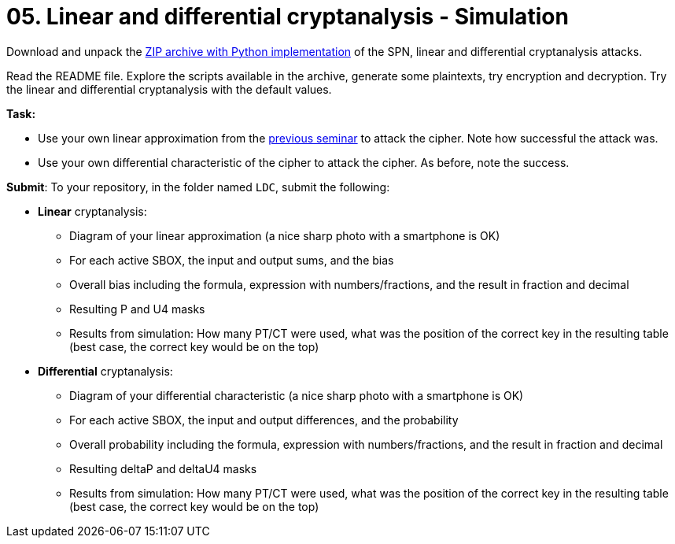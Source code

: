 = 05. Linear and differential cryptanalysis - Simulation

Download and unpack the link:files/ni-kry-cipher.zip[ZIP archive with Python implementation] of the SPN, linear and differential cryptanalysis attacks.

Read the README file. Explore the scripts available in the archive, generate some plaintexts, try encryption and decryption. Try the linear and differential cryptanalysis with the default values.

*Task:* 

* Use your own linear approximation from the xref:04.adoc[previous seminar] to attack the cipher. Note how successful the attack was.
* Use your own differential characteristic of the cipher to attack the cipher. As before, note the success.

*Submit*: To your repository, in the folder named `LDC`, submit the following:

* *Linear* cryptanalysis:
** Diagram of your linear approximation (a nice sharp photo with a smartphone is OK)
** For each active SBOX, the input and output sums, and the bias
** Overall bias including the formula, expression with numbers/fractions, and the result in fraction and decimal
** Resulting P and U4 masks
** Results from simulation: How many PT/CT were used, what was the position of the correct key in the resulting table (best case, the correct key would be on the top)

* *Differential* cryptanalysis:
** Diagram of your differential characteristic (a nice sharp photo with a smartphone is OK)
** For each active SBOX, the input and output differences, and the probability
** Overall probability including the formula, expression with numbers/fractions, and the result in fraction and decimal
** Resulting deltaP and deltaU4 masks
** Results from simulation: How many PT/CT were used, what was the position of the correct key in the resulting table (best case, the correct key would be on the top)